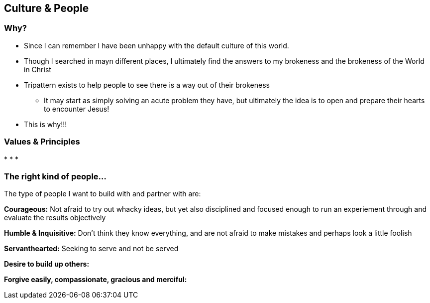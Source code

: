 == Culture & People

=== Why?

* Since I can remember I have been unhappy with the default culture of this world. 
* Though I searched in mayn different places, I ultimately find the answers to my brokeness and the brokeness of the World in Christ
* Tripattern exists to help people to see there is a way out of their brokeness
** It may start as simply solving an acute problem they have, but ultimately the idea is to open and prepare their hearts to encounter Jesus!
* This is why!!!

=== Values & Principles

* 
* 
* 

=== The right kind of people...

The type of people I want to build with and partner with are:

*Courageous:*
Not afraid to try out whacky ideas, but yet also disciplined and focused enough to run an experiement through and evaluate the results objectively

*Humble & Inquisitive:*
Don't think they know everything, and are not afraid to make mistakes and perhaps look a little foolish

*Servanthearted:*
Seeking to serve and not be served

*Desire to build up others:*

*Forgive easily, compassionate, gracious and merciful:*

